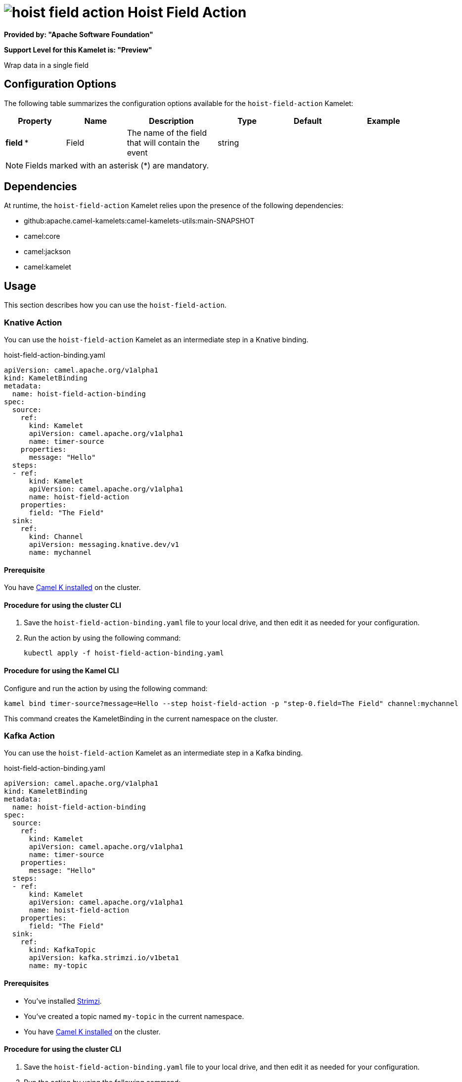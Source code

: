 // THIS FILE IS AUTOMATICALLY GENERATED: DO NOT EDIT

= image:kamelets/hoist-field-action.svg[] Hoist Field Action

*Provided by: "Apache Software Foundation"*

*Support Level for this Kamelet is: "Preview"*

Wrap data in a single field

== Configuration Options

The following table summarizes the configuration options available for the `hoist-field-action` Kamelet:
[width="100%",cols="2,^2,3,^2,^2,^3",options="header"]
|===
| Property| Name| Description| Type| Default| Example
| *field {empty}* *| Field| The name of the field that will contain the event| string| | 
|===

NOTE: Fields marked with an asterisk ({empty}*) are mandatory.


== Dependencies

At runtime, the `hoist-field-action` Kamelet relies upon the presence of the following dependencies:

- github:apache.camel-kamelets:camel-kamelets-utils:main-SNAPSHOT
- camel:core
- camel:jackson
- camel:kamelet 

== Usage

This section describes how you can use the `hoist-field-action`.

=== Knative Action

You can use the `hoist-field-action` Kamelet as an intermediate step in a Knative binding.

.hoist-field-action-binding.yaml
[source,yaml]
----
apiVersion: camel.apache.org/v1alpha1
kind: KameletBinding
metadata:
  name: hoist-field-action-binding
spec:
  source:
    ref:
      kind: Kamelet
      apiVersion: camel.apache.org/v1alpha1
      name: timer-source
    properties:
      message: "Hello"
  steps:
  - ref:
      kind: Kamelet
      apiVersion: camel.apache.org/v1alpha1
      name: hoist-field-action
    properties:
      field: "The Field"
  sink:
    ref:
      kind: Channel
      apiVersion: messaging.knative.dev/v1
      name: mychannel

----

==== *Prerequisite*

You have xref:{camel-k-version}@camel-k::installation/installation.adoc[Camel K installed] on the cluster.

==== *Procedure for using the cluster CLI*

. Save the `hoist-field-action-binding.yaml` file to your local drive, and then edit it as needed for your configuration.

. Run the action by using the following command:
+
[source,shell]
----
kubectl apply -f hoist-field-action-binding.yaml
----

==== *Procedure for using the Kamel CLI*

Configure and run the action by using the following command:

[source,shell]
----
kamel bind timer-source?message=Hello --step hoist-field-action -p "step-0.field=The Field" channel:mychannel
----

This command creates the KameletBinding in the current namespace on the cluster.

=== Kafka Action

You can use the `hoist-field-action` Kamelet as an intermediate step in a Kafka binding.

.hoist-field-action-binding.yaml
[source,yaml]
----
apiVersion: camel.apache.org/v1alpha1
kind: KameletBinding
metadata:
  name: hoist-field-action-binding
spec:
  source:
    ref:
      kind: Kamelet
      apiVersion: camel.apache.org/v1alpha1
      name: timer-source
    properties:
      message: "Hello"
  steps:
  - ref:
      kind: Kamelet
      apiVersion: camel.apache.org/v1alpha1
      name: hoist-field-action
    properties:
      field: "The Field"
  sink:
    ref:
      kind: KafkaTopic
      apiVersion: kafka.strimzi.io/v1beta1
      name: my-topic

----

==== *Prerequisites*

* You've installed https://strimzi.io/[Strimzi].
* You've created a topic named `my-topic` in the current namespace.
* You have xref:{camel-k-version}@camel-k::installation/installation.adoc[Camel K installed] on the cluster.

==== *Procedure for using the cluster CLI*

. Save the `hoist-field-action-binding.yaml` file to your local drive, and then edit it as needed for your configuration.

. Run the action by using the following command:
+
[source,shell]
----
kubectl apply -f hoist-field-action-binding.yaml
----

==== *Procedure for using the Kamel CLI*

Configure and run the action by using the following command:

[source,shell]
----
kamel bind timer-source?message=Hello --step hoist-field-action -p "step-0.field=The Field" kafka.strimzi.io/v1beta1:KafkaTopic:my-topic
----

This command creates the KameletBinding in the current namespace on the cluster.

== Kamelet source file

https://github.com/apache/camel-kamelets/blob/main/kamelets/hoist-field-action.kamelet.yaml

// THIS FILE IS AUTOMATICALLY GENERATED: DO NOT EDIT
